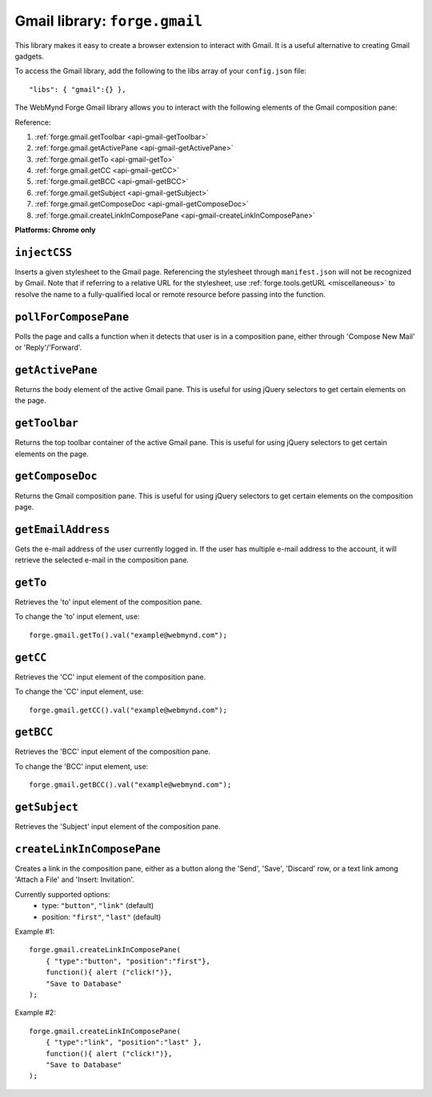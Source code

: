 .. _api-gmail:

Gmail library: ``forge.gmail``
================================================================================

This library makes it easy to create a browser extension to interact with Gmail. It is a useful alternative to creating Gmail gadgets.

To access the Gmail library, add the following to the libs array of your ``config.json`` file::

    "libs": { "gmail":{} },

The WebMynd Forge Gmail library allows you to interact with the following elements of the Gmail composition pane:

.. image:: /_static/gmail/gmail.png


Reference:

#. :ref:`forge.gmail.getToolbar <api-gmail-getToolbar>`
#. :ref:`forge.gmail.getActivePane <api-gmail-getActivePane>`
#. :ref:`forge.gmail.getTo <api-gmail-getTo>`
#. :ref:`forge.gmail.getCC <api-gmail-getCC>`
#. :ref:`forge.gmail.getBCC <api-gmail-getBCC>`
#. :ref:`forge.gmail.getSubject <api-gmail-getSubject>`
#. :ref:`forge.gmail.getComposeDoc <api-gmail-getComposeDoc>`
#. :ref:`forge.gmail.createLinkInComposePane <api-gmail-createLinkInComposePane>`

**Platforms: Chrome only**

.. _api-gmail-injectCSS:

``injectCSS``
~~~~~~~~~~~~~~~~~~~~~~~~~~~~~~~~~~~~~~~~~~~~~~~~~~~~~~~~~~~~~~~~~~~~~~~~~~~~~~~~

Inserts a given stylesheet to the Gmail page. Referencing the stylesheet through ``manifest.json`` will not be recognized by Gmail. Note that if referring to a relative URL for the stylesheet, use :ref:`forge.tools.getURL <miscellaneous>` to resolve the name to a fully-qualified local or remote resource before passing into the function.

.. js:function:: gmail.injectCSS(url)

    :param string url: the URL of the stylesheet
    :param function success: success callback function
    :param function error: error callback function, usually because stylesheet has already been added

.. _api-gmail-pollForComposePane:

``pollForComposePane``
~~~~~~~~~~~~~~~~~~~~~~~~~~~~~~~~~~~~~~~~~~~~~~~~~~~~~~~~~~~~~~~~~~~~~~~~~~~~~~~~

Polls the page and calls a function when it detects that user is in a composition pane, either through 'Compose New Mail' or 'Reply'/'Forward'.

.. js:function:: gmail.pollForComposePane(loadFn, continuous)

    :param function loadFn: function to call once when compose pane is detected and active

.. _api-gmail-getActivePane:

``getActivePane``
~~~~~~~~~~~~~~~~~~~~~~~~~~~~~~~~~~~~~~~~~~~~~~~~~~~~~~~~~~~~~~~~~~~~~~~~~~~~~~~~

Returns the body element of the active Gmail pane. This is useful for using jQuery selectors to get certain elements on the page.

.. js:function:: gmail.getActivePane()

.. _api-gmail-getToolbar:

``getToolbar``
~~~~~~~~~~~~~~~~~~~~~~~~~~~~~~~~~~~~~~~~~~~~~~~~~~~~~~~~~~~~~~~~~~~~~~~~~~~~~~~~

Returns the top toolbar container of the active Gmail pane. This is useful for using jQuery selectors to get certain elements on the page.

.. js:function:: gmail.getToolbar()

.. _api-gmail-getComposeDoc:

``getComposeDoc``
~~~~~~~~~~~~~~~~~~~~~~~~~~~~~~~~~~~~~~~~~~~~~~~~~~~~~~~~~~~~~~~~~~~~~~~~~~~~~~~~

Returns the Gmail composition pane. This is useful for using jQuery selectors to get certain elements on the composition page.

.. js:function:: gmail.getComposeDoc()

.. _api-gmail-getEmailAddress:

``getEmailAddress``
~~~~~~~~~~~~~~~~~~~~~~~~~~~~~~~~~~~~~~~~~~~~~~~~~~~~~~~~~~~~~~~~~~~~~~~~~~~~~~~~

Gets the e-mail address of the user currently logged in. If the user has multiple e-mail address to the account, it will retrieve the selected e-mail in the composition pane.

.. js:function:: gmail.getEmailAddress()

.. _api-gmail-getTo:

``getTo``
~~~~~~~~~~~~~~~~~~~~~~~~~~~~~~~~~~~~~~~~~~~~~~~~~~~~~~~~~~~~~~~~~~~~~~~~~~~~~~~~

Retrieves the 'to' input element of the composition pane.

To change the 'to' input element, use::

    forge.gmail.getTo().val("example@webmynd.com");

.. js:function:: gmail.getTo()

.. _api-gmail-getCC:

``getCC``
~~~~~~~~~~~~~~~~~~~~~~~~~~~~~~~~~~~~~~~~~~~~~~~~~~~~~~~~~~~~~~~~~~~~~~~~~~~~~~~~

Retrieves the 'CC' input element of the composition pane.

To change the 'CC' input element, use::

    forge.gmail.getCC().val("example@webmynd.com");

.. js:function:: gmail.getCC()

.. _api-gmail-getBCC:

``getBCC``
~~~~~~~~~~~~~~~~~~~~~~~~~~~~~~~~~~~~~~~~~~~~~~~~~~~~~~~~~~~~~~~~~~~~~~~~~~~~~~~~

Retrieves the 'BCC' input element of the composition pane.

To change the 'BCC' input element, use::

    forge.gmail.getBCC().val("example@webmynd.com");

.. js:function:: gmail.getBCC()

.. _api-gmail-getSubject:

``getSubject``
~~~~~~~~~~~~~~~~~~~~~~~~~~~~~~~~~~~~~~~~~~~~~~~~~~~~~~~~~~~~~~~~~~~~~~~~~~~~~~~~

Retrieves the 'Subject' input element of the composition pane.

.. js:function:: gmail.getSubject()

.. _api-gmail-createLinkInComposePane:

``createLinkInComposePane``
~~~~~~~~~~~~~~~~~~~~~~~~~~~~~~~~~~~~~~~~~~~~~~~~~~~~~~~~~~~~~~~~~~~~~~~~~~~~~~~~

Creates a link in the composition pane, either as a button along the 'Send', 'Save', 'Discard' row, or a text link among 'Attach a File' and 'Insert: Invitation'.

.. js:function:: gmail.createLinkInComposePane(options, clickFn, text)

    :param object options: settings for link (see below)
    :param function clickFn: function to call on click
    :param string text: text to display as the link  

Currently supported options:
 * type: ``"button"``, ``"link"`` (default)
 * position: ``"first"``, ``"last"`` (default)

.. image:: /_static/gmail/createLink.png

Example #1::

    forge.gmail.createLinkInComposePane(
        { "type":"button", "position":"first"},
        function(){ alert ("click!")},
        "Save to Database"
    );

Example #2::

    forge.gmail.createLinkInComposePane(
        { "type":"link", "position":"last" },
        function(){ alert ("click!")},
        "Save to Database"
    );